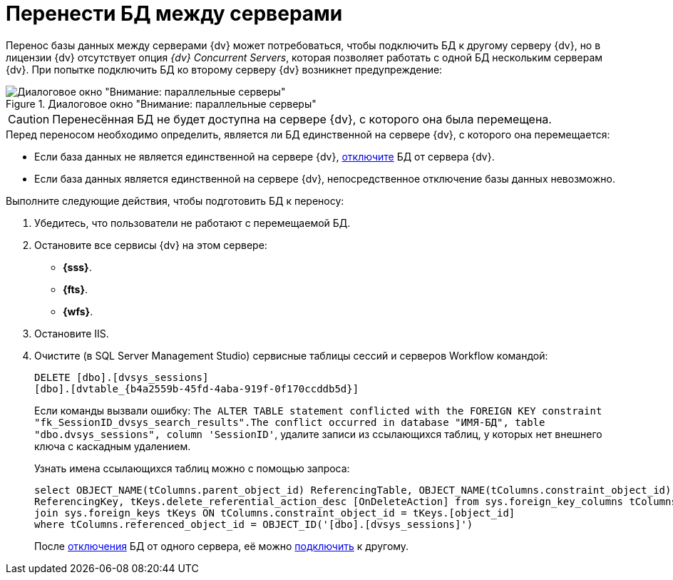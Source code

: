 = Перенести БД между серверами

Перенос базы данных между серверами {dv} может потребоваться, чтобы подключить БД к другому серверу {dv}, но в лицензии {dv} отсутствует опция _{dv} Concurrent Servers_, которая позволяет работать с одной БД нескольким серверам {dv}. При попытке подключить БД ко второму серверу {dv} возникнет предупреждение:

.Диалоговое окно "Внимание: параллельные серверы"
image::parallel-servers.png[Диалоговое окно "Внимание: параллельные серверы"]

[CAUTION]
====
Перенесённая БД не будет доступна на сервере {dv}, с которого она была перемещена.
====

.Перед переносом необходимо определить, является ли БД единственной на сервере {dv}, с которого она перемещается:
* Если база данных не является единственной на сервере {dv}, xref:db-detach.adoc[отключите] БД от сервера {dv}.
* Если база данных является единственной на сервере {dv}, непосредственное отключение базы данных невозможно.

.Выполните следующие действия, чтобы подготовить БД к переносу:
. Убедитесь, что пользователи не работают с перемещаемой БД.
. Остановите все сервисы {dv} на этом сервере:
** *{sss}*.
** *{fts}*.
** *{wfs}*.
+
. Остановите IIS.
. Очистите (в SQL Server Management Studio) сервисные таблицы сессий и серверов Workflow командой:
+
[source,sql]
----
DELETE [dbo].[dvsys_sessions]
[dbo].[dvtable_{b4a2559b-45fd-4aba-919f-0f170ccddb5d}]
----
+
****
Если команды вызвали ошибку: `The ALTER TABLE statement conflicted with the FOREIGN KEY constraint "fk_SessionID_dvsys_search_results".The conflict occurred in database "ИМЯ-БД", table "dbo.dvsys_sessions", column 'SessionID'`, удалите записи из ссылающихся таблиц, у которых нет внешнего ключа с каскадным удалением.

.Узнать имена ссылающихся таблиц можно с помощью запроса:
[source,sql]
----
select OBJECT_NAME(tColumns.parent_object_id) ReferencingTable, OBJECT_NAME(tColumns.constraint_object_id)
ReferencingKey, tKeys.delete_referential_action_desc [OnDeleteAction] from sys.foreign_key_columns tColumns
join sys.foreign_keys tKeys ON tColumns.constraint_object_id = tKeys.[object_id]
where tColumns.referenced_object_id = OBJECT_ID('[dbo].[dvsys_sessions]')
----

После xref:db-detach.adoc[отключения] БД от одного сервера, её можно xref:db-connect.adoc[подключить] к другому.
****
